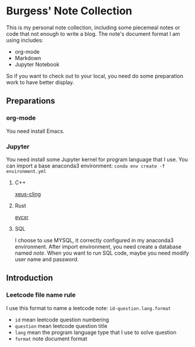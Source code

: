 * Burgess' Note Collection
This is my personal note collection, including some piecemeal notes or code that
not enough to write a blog. The note's document format I am using includes:
- org-mode
- Markdown
- Jupyter Notebook
So if you want to check out to your local, you need do some preparation work to
have better display.
** Preparations
*** org-mode
You need install Emacs.
*** Jupyter
You need install some Jupyter kernel for program language that I use.
You can import a base anaconda3 environment: ~conda env create -f environment.yml~
**** C++
[[https://github.com/QuantStack/xeus-cling][xeus-cling]]
**** Rust
[[https://github.com/google/evcxr][evcxr]]
**** SQL
I choose to use MYSQL, it correctly configured in my anaconda3 environment.
After import environment, you need create a database named /note/. When you want
to run SQL code, maybe you need modify user name and password.
** Introduction
*** Leetcode file name rule
I use this format to name a leetcode note: ~id-question.lang.format~
- ~id~ mean leetcode question numbering
- ~question~ mean leetcode question title
- ~lang~ mean the program language type that I use to solve question
- ~format~ note document format
